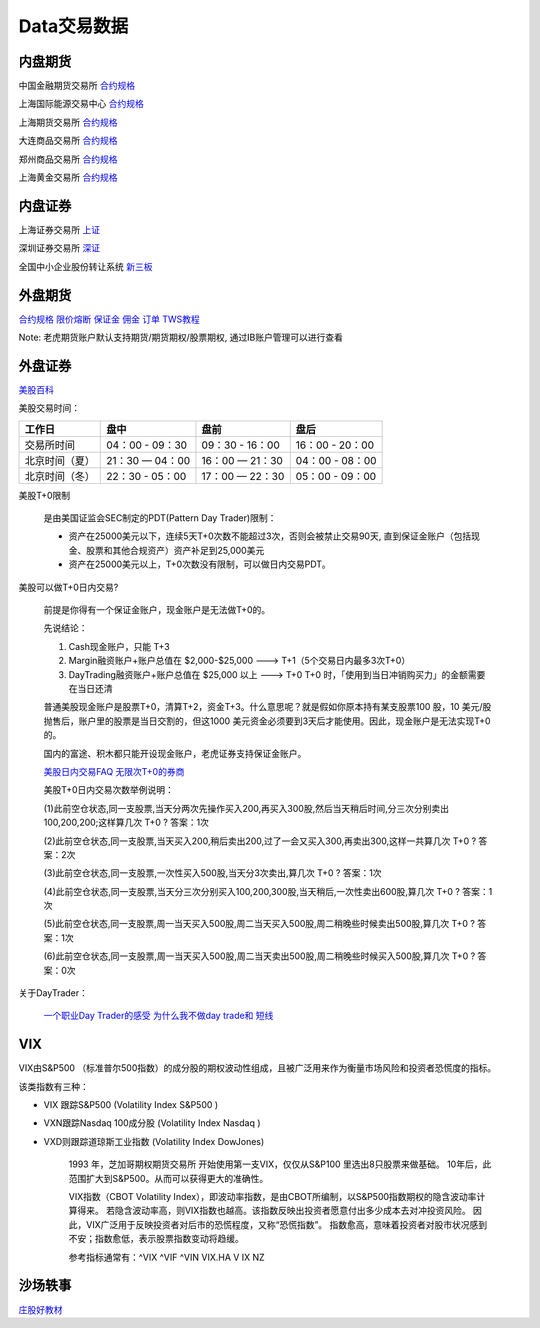 ========================================
Data交易数据
========================================



内盘期货
-----------------
中国金融期货交易所 `合约规格 <http://www.cffex.com.cn/jscs/>`_

上海国际能源交易中心 `合约规格 <http://www.ine.cn/bourseService/summary/?name=tradingdaily>`_

上海期货交易所 `合约规格 <http://www.shfe.com.cn/bourseService/businessdata/summaryinquiry/>`_

大连商品交易所 `合约规格 <http://www.dce.com.cn/dalianshangpin/yw/fw/ywcs/jycs/rjycs/index.html>`_

郑州商品交易所 `合约规格 <http://www.czce.com.cn/cn/jysj/jscs/H770303index_1.htm>`_

上海黄金交易所 `合约规格 <https://www.sge.com.cn/sjzx/yshqbg>`_


内盘证券
-----------------

上海证券交易所 `上证 <http://www.sse.com.cn/>`_

深圳证券交易所 `深证 <http://www.szse.cn/>`_

全国中小企业股份转让系统 `新三板 <http://www.neeq.com.cn/>`_



外盘期货
-----------------

`合约规格   <https://www.ftigers.com/trade_exchange_sgx.html?exchange=1#sgx1>`_
`限价熔断   <https://www.ftigers.com/trade_exchange_cme_fusing.html#fusing2>`_
`保证金     <https://www.ftigers.com/trade_exchange_money.html#money1>`_
`佣金      <https://www.ftigers.com/help_charge.html?chargeL=1>`_
`订单      <https://www.ftigers.com/help_trade.html#trade3>`_
`TWS教程   <https://www.ftigers.com/download_ib_help.html?tws=help>`_

Note: 老虎期货账户默认支持期货/期货期权/股票期权, 通过IB账户管理可以进行查看

外盘证券
-----------------

`美股百科   <https://baike.baidu.com/item/美股>`_


美股交易时间：

===============  ==================  ==================  ==================
工作日                盘中                 盘前                   盘后
===============  ==================  ==================  ==================
交易所时间         04：00 - 09：30      09：30 - 16：00     16：00 - 20：00
北京时间（夏）      21：30 — 04：00     16：00 — 21：30      04：00 - 08：00
北京时间（冬）      22：30 - 05：00     17：00 — 22：30      05：00 - 09：00
===============  ==================  ==================  ==================

美股T+0限制

    是由美国证监会SEC制定的PDT(Pattern Day Trader)限制：

    * 资产在25000美元以下，连续5天T+0次数不能超过3次，否则会被禁止交易90天, 直到保证金账户（包括现金、股票和其他合规资产）资产补足到25,000美元

    * 资产在25000美元以上，T+0次数没有限制，可以做日内交易PDT。



美股可以做T+0日内交易?

    前提是你得有一个保证金账户，现金账户是无法做T+0的。

    先说结论：

    #. Cash现金账户，只能 T+3
    #. Margin融资账户+账户总值在 $2,000-$25,000 ---> T+1（5个交易日内最多3次T+0）
    #. DayTrading融资账户+账户总值在 $25,000 以上 ---> T+0
       T+0 时，「使用到当日冲销购买力」的金额需要在当日还清

    普通美股现金账户是股票T+0，清算T+2，资金T+3。什么意思呢？就是假如你原本持有某支股票100 股，10 美元/股抛售后，账户里的股票是当日交割的，但这1000 美元资金必须要到3天后才能使用。因此，现金账户是无法实现T+0的。

    国内的富途、积木都只能开设现金账户，老虎证券支持保证金账户。

    `美股日内交易FAQ <http://blog.sina.com.cn/s/blog_acec0d7f0102wnep.html>`_
    `无限次T+0的券商 <https://www.mg21.com/dt>`_

    美股T+0日内交易次数举例说明：

    (1)此前空仓状态,同一支股票,当天分两次先操作买入200,再买入300股,然后当天稍后时间,分三次分别卖出100,200,200;这样算几次 T+0 ?　　
    答案：1次

    (2)此前空仓状态,同一支股票,当天买入200,稍后卖出200,过了一会又买入300,再卖出300,这样一共算几次 T+0 ?　　
    答案：2次

    (3)此前空仓状态,同一支股票,一次性买入500股,当天分3次卖出,算几次 T+0 ?　　
    答案：1次

    (4)此前空仓状态,同一支股票,当天分三次分别买入100,200,300股,当天稍后,一次性卖出600股,算几次 T+0 ?　　
    答案：1次

    (5)此前空仓状态,同一支股票,周一当天买入500股,周二当天买入500股,周二稍晚些时候卖出500股,算几次 T+0 ?　　
    答案：1次

    (6)此前空仓状态,同一支股票,周一当天买入500股,周二当天卖出500股,周二稍晚些时候买入500股,算几次 T+0 ?　　
    答案：0次

关于DayTrader：

    `一个职业Day Trader的感受  <http://www.numgame.com/c_day_trader.html>`_
    `为什么我不做day trade和 短线  <http://8ok.com/bbs/200905/tzlc/3891.shtml>`_

.. image:: pic/200323_daytrader.jpg

VIX
-----------------

VIX由S&P500 （标准普尔500指数）的成分股的期权波动性组成，且被广泛用来作为衡量市场风险和投资者恐慌度的指标。

该类指数有三种：

* VIX 跟踪S&P500         (Volatility Index S&P500  )
* VXN跟踪Nasdaq 100成分股 (Volatility Index Nasdaq  )
* VXD则跟踪道琼斯工业指数   (Volatility Index DowJones)

    1993 年，芝加哥期权期货交易所 开始使用第一支VIX，仅仅从S&P100 里选出8只股票来做基础。
    10年后，此范围扩大到S&P500。从而可以获得更大的准确性。

    VIX指数（CBOT Volatility Index），即波动率指数，是由CBOT所编制，以S&P500指数期权的隐含波动率计算得来。
    若隐含波动率高，则VIX指数也越高。该指数反映出投资者愿意付出多少成本去对冲投资风险。
    因此，VIX广泛用于反映投资者对后市的恐慌程度，又称“恐慌指数”。
    指数愈高，意味着投资者对股市状况感到不安；指数愈低，表示股票指数变动将趋缓。

    参考指标通常有：^VIX ^VIF ^VIN VIX.HA V IX NZ


沙场轶事
-----------------

`庄股好教材 <http://finance.sina.com.cn/stock/relnews/cn/2020-04-03/doc-iimxxsth3390537.shtml>`_